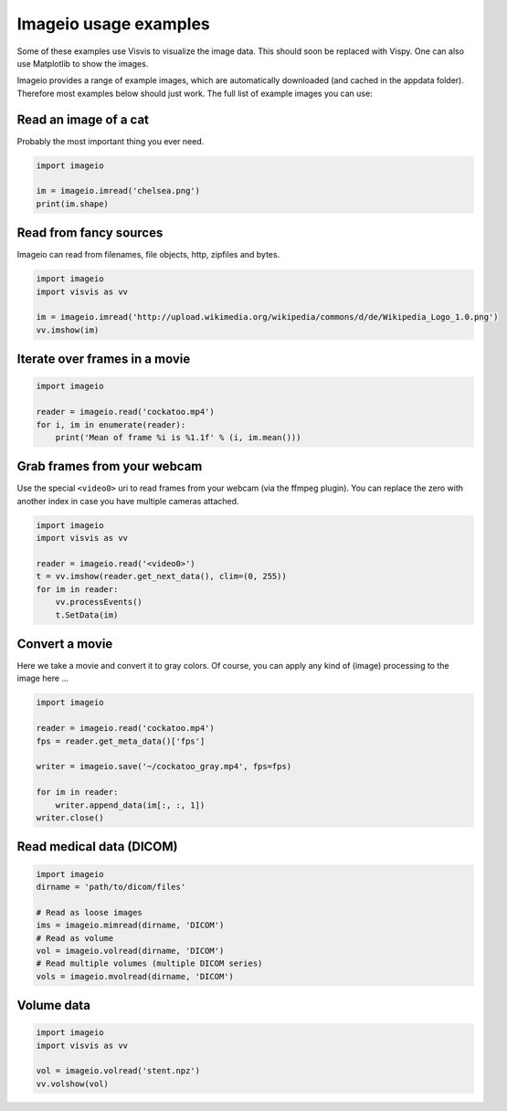 Imageio usage examples
======================

Some of these examples use Visvis to visualize the image data. This
should soon be replaced with Vispy. One can also use Matplotlib to show
the images.

Imageio provides a range of example images, which are automatically
downloaded (and cached in the appdata folder). Therefore most examples
below should just work. The full list of example images you can use:
    
.. autoattribute:: imageio.core.request.EXAMPLE_IMAGES


Read an image of a cat
----------------------

Probably the most important thing you ever need. 

.. code-block:: python

    import imageio
    
    im = imageio.imread('chelsea.png')
    print(im.shape)


Read from fancy sources
-----------------------

Imageio can read from filenames, file objects, http, zipfiles and bytes.

.. code-block:: python

    import imageio
    import visvis as vv
    
    im = imageio.imread('http://upload.wikimedia.org/wikipedia/commons/d/de/Wikipedia_Logo_1.0.png')
    vv.imshow(im)


Iterate over frames in a movie
------------------------------

.. code-block:: python

    import imageio
    
    reader = imageio.read('cockatoo.mp4')
    for i, im in enumerate(reader):
        print('Mean of frame %i is %1.1f' % (i, im.mean()))


Grab frames from your webcam
----------------------------

Use the special ``<video0>`` uri to read frames from your webcam (via
the ffmpeg plugin). You can replace the zero with another index in case
you have multiple cameras attached.

.. code-block:: python

    import imageio
    import visvis as vv
    
    reader = imageio.read('<video0>')
    t = vv.imshow(reader.get_next_data(), clim=(0, 255))
    for im in reader:
        vv.processEvents()
        t.SetData(im)


Convert a movie
------------------------------

Here we take a movie and convert it to gray colors. Of course, you
can apply any kind of (image) processing to the image here ...

.. code-block:: python

    import imageio
    
    reader = imageio.read('cockatoo.mp4')
    fps = reader.get_meta_data()['fps']
    
    writer = imageio.save('~/cockatoo_gray.mp4', fps=fps)
    
    for im in reader:
        writer.append_data(im[:, :, 1])
    writer.close()



Read medical data (DICOM)
-------------------------

.. code-block:: python

    import imageio
    dirname = 'path/to/dicom/files'
    
    # Read as loose images
    ims = imageio.mimread(dirname, 'DICOM')
    # Read as volume
    vol = imageio.volread(dirname, 'DICOM')
    # Read multiple volumes (multiple DICOM series)
    vols = imageio.mvolread(dirname, 'DICOM')


Volume data
-----------

.. code-block:: python
    
    import imageio
    import visvis as vv
    
    vol = imageio.volread('stent.npz')
    vv.volshow(vol)
